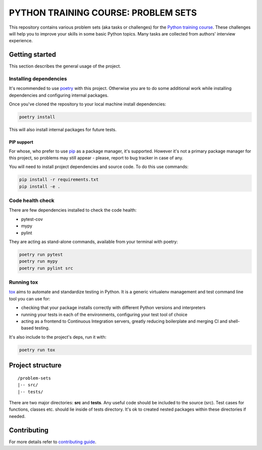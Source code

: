 .. |pytest| image:: https://github.com/edu-python-course/problem-sets/actions/workflows/pytest.yml/badge.svg
.. |pylint| image:: https://github.com/edu-python-course/problem-sets/actions/workflows/linter.yml/badge.svg
.. |mypy| image:: https://github.com/edu-python-course/problem-sets/actions/workflows/type_check.yml/badge.svg
.. |sonarcloud| image:: https://github.com/edu-python-course/problem-sets/actions/workflows/sonarcloud.yml/badge.svg

###############################################################################
                     PYTHON TRAINING COURSE: PROBLEM SETS
###############################################################################

|pytest| |sonarcloud|

This repository contains various problem sets (aka tasks or challenges) for
the `Python training course`_. These challenges will help you to improve your
skills in some basic Python topics. Many tasks are collected from authors'
interview experience.

.. _Python training course:
    https://github.com/edu-python-course/edu-python-course.github.io

Getting started
===============

This section describes the general usage of the project.

Installing dependencies
-----------------------

It's recommended to use `poetry`_ with this project. Otherwise you are to do
some additional work while installing dependencies and configuring internal
packages.

.. _poetry: https://python-poetry.org

Once you've cloned the repository to your local machine install dependencies:

.. code-block::

    poetry install

This will also install internal packages for future tests.

PIP support
^^^^^^^^^^^

For whose, who prefer to use `pip`_ as a package manager, it's supported.
However it's not a primary package manager for this project, so problems may
still appear - please, report to bug tracker in case of any.

You will need to install project dependencies and source code.
To do this use commands:

.. code-block::

    pip install -r requirements.txt
    pip install -e .

.. _pip: https://pip.pypa.io/

Code health check
-----------------

There are few dependencies installed to check the code health:

- pytest-cov
- mypy
- pylint

They are acting as stand-alone commands, available from your terminal with
poetry:

.. code-block::

    poetry run pytest
    poetry run mypy
    poetry run pylint src

Running tox
-----------

`tox`_ aims to automate and standardize testing in Python. It is a generic
virtualenv management and test command line tool you can use for:

- checking that your package installs correctly with different Python versions
  and interpreters
- running your tests in each of the environments, configuring your test tool of
  choice
- acting as a frontend to Continuous Integration servers, greatly reducing
  boilerplate and merging CI and shell-based testing.

.. _tox: https://tox.wiki

It's also include to the project's deps, run it with:

.. code-block::

    poetry run tox

Project structure
=================

::

    /problem-sets
    |-- src/
    |-- tests/

There are two major directories: **src** and **tests**. Any useful code should
be included to the source (src). Test cases for functions, classes etc. should
lie inside of tests directory. It's ok to created nested packages within these
directories if needed.

Contributing
============

For more details refer to `contributing guide <./.github/CONTRIBUTING.md>`_.
